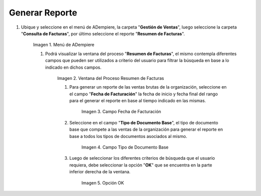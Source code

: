 .. |Menú de ADempiere 1| image:: resources/menu1.png
.. |Ventana del Proceso Resumen de Facturas 1| image:: resources/
.. |Campo Fecha de Facturación 1| image:: resources/
.. |Campo Tipo de Documento Base 1| image:: resources/
.. |Opción OK 1| image:: resources/

.. _documento/reporte-ventas-brutas:


Generar Reporte
===============

#. Ubique y seleccione en el menú de ADempiere, la carpeta "**Gestión de Ventas**", luego seleccione la carpeta "**Consulta de Facturas**", por último seleccione el reporte "**Resumen de Facturas**".

    |Menú de ADempiere 1|

    Imagen 1. Menú de ADempiere

    #. Podrá visualizar la ventana del proceso "**Resumen de Facturas**", el mismo contempla diferentes campos que pueden ser utilizados a criterio del usuario para filtrar la búsqueda en base a lo indicado en dichos campos.

        |Ventana del Proceso Resumen de Facturas 1|

        Imagen 2. Ventana del Proceso Resumen de Facturas

        #. Para generar un reporte de las ventas brutas de la organización, seleccione en el campo "**Fecha de Facturación**" la fecha de inicio y fecha final del rango para el generar el reporte en base al tiempo indicado en las mismas.

            |Campo Fecha de Facturación 1|

            Imagen 3. Campo Fecha de Facturación

        #. Seleccione en el campo "**Tipo de Documento Base**", el tipo de documento base que compete a las ventas de la organización para generar el reporte en base a todos los tipos de documentos asociados al mismo.

            |Campo Tipo de Documento Base 1|

            Imagen 4. Campo Tipo de Documento Base

        #. Luego de seleccionar los diferentes criterios de búsqueda que el usuario requiera, debe seleccionar la opción "**OK**" que se encuentra en la parte inferior derecha de la ventana.

            |Opción OK 1|

            Imagen 5. Opción OK

    
